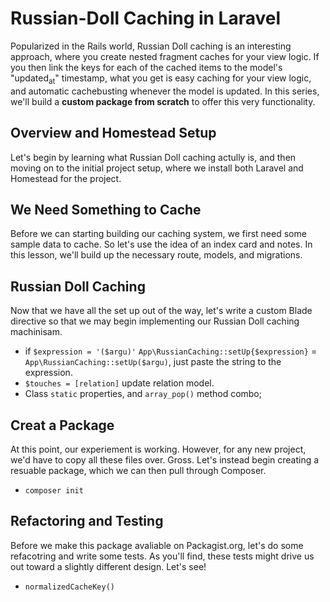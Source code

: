 * Russian-Doll Caching in Laravel
  Popularized in the Rails world, Russian Doll caching is an interesting approach, where you create nested fragment caches for your view logic. If you then link the keys for each of the cached items to the model's "updated_at" timestamp, what you get is easy caching for your view logic, and automatic cachebusting whenever the model is updated.
  In this series, we'll build a *custom package from scratch* to offer this very functionality.

** Overview and Homestead Setup
   Let's begin by learning what Russian Doll caching actully is, and then moving on to the initial project setup, where we install both Laravel and Homestead for the project.

** We Need Something to Cache
   Before we can starting building our caching system, we first need some sample data to cache. So let's use the idea of an index card and notes. In this lesson, we'll build up the necessary route, models, and migrations.

** Russian Doll Caching
   Now that we have all the set up out of the way, let's write a custom Blade directive so that we may begin implementing our Russian Doll caching machinisam.
   - if =$expression = '($argu)'= =App\RussianCaching::setUp{$expression}= = =App\RussianCaching::setUp($argu)=, just paste the string to the expression.
   - =$touches = [relation]= update relation model.
   - Class =static= properties, and =array_pop()= method combo;

** Creat a Package
   At this point, our experiement is working. However, for any new project, we'd have to copy all these files over. Gross. Let's instead begin creating a resuable package, which we can then pull through Composer.
   - =composer init=

** Refactoring and Testing
   Before we make this package avaliable on Packagist.org, let's do some refacotring and write some tests. As you'll find, these tests might drive us out toward a slightly different design. Let's see!
   - =normalizedCacheKey()=
